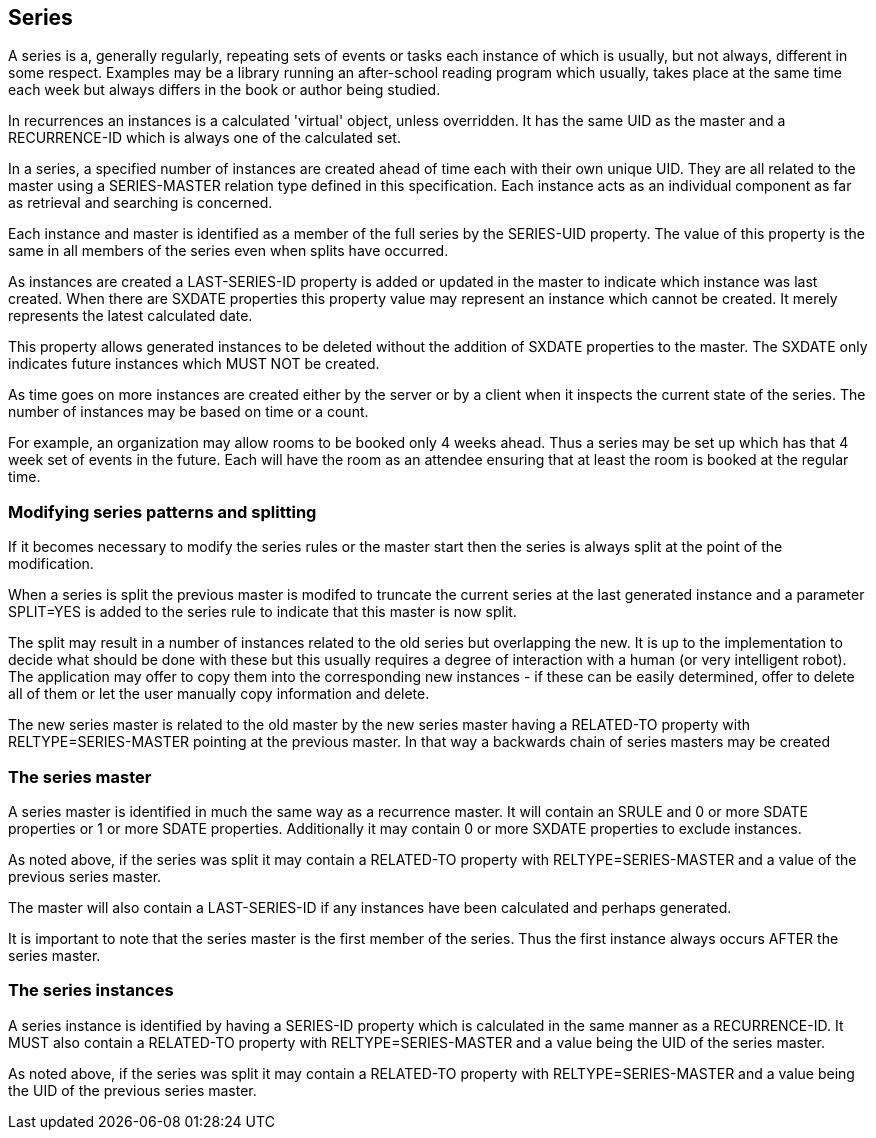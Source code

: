 
[[series]]
== Series

A series is a, generally regularly, repeating sets of events or tasks
each instance of which is usually, but not always, different in some
respect.  Examples may be a library running an after-school reading
program which usually, takes place at the same time each week but
always differs in the book or author being studied.

In recurrences an instances is a calculated 'virtual' object, unless
overridden.  It has the same UID as the master and a RECURRENCE-ID
which is always one of the calculated set.

In a series, a specified number of instances are created ahead of
time each with their own unique UID.  They are all related to the
master using a SERIES-MASTER relation type defined in this
specification.  Each instance acts as an individual component as far
as retrieval and searching is concerned.

Each instance and master is identified as a member of the full series
by the SERIES-UID property.  The value of this property is the same
in all members of the series even when splits have occurred.

As instances are created a LAST-SERIES-ID property is added or
updated in the master to indicate which instance was last created.
When there are SXDATE properties this property value may represent an
instance which cannot be created.  It merely represents the latest
calculated date.

This property allows generated instances to be deleted without the
addition of SXDATE properties to the master.  The SXDATE only
indicates future instances which MUST NOT be created.

As time goes on more instances are created either by the server or by
a client when it inspects the current state of the series.  The
number of instances may be based on time or a count.

For example, an organization may allow rooms to be booked only 4
weeks ahead.  Thus a series may be set up which has that 4 week set
of events in the future.  Each will have the room as an attendee
ensuring that at least the room is booked at the regular time.

=== Modifying series patterns and splitting

If it becomes necessary to modify the series rules or the master
start then the series is always split at the point of the
modification.

When a series is split the previous master is modifed to truncate the
current series at the last generated instance and a parameter
SPLIT=YES is added to the series rule to indicate that this master is
now split.

The split may result in a number of instances related to the old
series but overlapping the new.  It is up to the implementation to
decide what should be done with these but this usually requires a
degree of interaction with a human (or very intelligent robot).  The
application may offer to copy them into the corresponding new
instances - if these can be easily determined, offer to delete all of
them or let the user manually copy information and delete.

The new series master is related to the old master by the new series
master having a RELATED-TO property with RELTYPE=SERIES-MASTER
pointing at the previous master.  In that way a backwards chain of
series masters may be created

=== The series master

A series master is identified in much the same way as a recurrence
master.  It will contain an SRULE and 0 or more SDATE properties or 1
or more SDATE properties.  Additionally it may contain 0 or more
SXDATE properties to exclude instances.

As noted above, if the series was split it may contain a RELATED-TO
property with RELTYPE=SERIES-MASTER and a value of the previous
series master.

The master will also contain a LAST-SERIES-ID if any instances have
been calculated and perhaps generated.

It is important to note that the series master is the first member of
the series.  Thus the first instance always occurs AFTER the series
master.

=== The series instances

A series instance is identified by having a SERIES-ID property which
is calculated in the same manner as a RECURRENCE-ID.  It MUST also
contain a RELATED-TO property with RELTYPE=SERIES-MASTER and a value
being the UID of the series master.

As noted above, if the series was split it may contain a RELATED-TO
property with RELTYPE=SERIES-MASTER and a value being the UID of the
previous series master.
